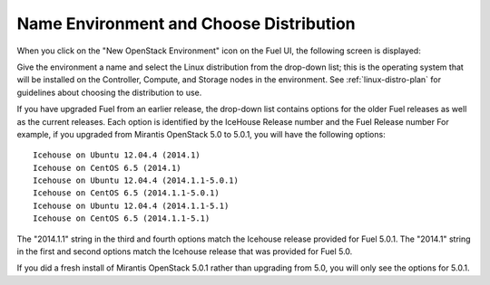 
.. _name-distro-ug:

Name Environment and Choose Distribution
----------------------------------------

When you click on the "New OpenStack Environment" icon
on the Fuel UI, the following screen is displayed:

.. image:: /_images/user_screen_shots/name_environ.png
   :width: 50%

Give the environment a name
and select the Linux distribution from the drop-down list;
this is the operating system that will be installed
on the Controller, Compute, and Storage nodes in the environment.
See :ref:`linux-distro-plan` for guidelines
about choosing the distribution to use.

If you have upgraded Fuel from an earlier release,
the drop-down list contains options for the older Fuel releases
as well as the current releases.
Each option is identified by the IceHouse Release number
and the Fuel Release number
For example,
if you upgraded from Mirantis OpenStack 5.0 to 5.0.1,
you will have the following options:

::

    Icehouse on Ubuntu 12.04.4 (2014.1)
    Icehouse on CentOS 6.5 (2014.1)
    Icehouse on Ubuntu 12.04.4 (2014.1.1-5.0.1)
    Icehouse on CentOS 6.5 (2014.1.1-5.0.1)
    Icehouse on Ubuntu 12.04.4 (2014.1.1-5.1)
    Icehouse on CentOS 6.5 (2014.1.1-5.1)

The "2014.1.1" string in the third and fourth options
match the Icehouse release provided for Fuel 5.0.1.
The "2014.1" string in the first and second options
match the Icehouse release that was provided for Fuel 5.0.

If you did a fresh install of Mirantis OpenStack 5.0.1
rather than upgrading from 5.0,
you will only see the options for 5.0.1.
